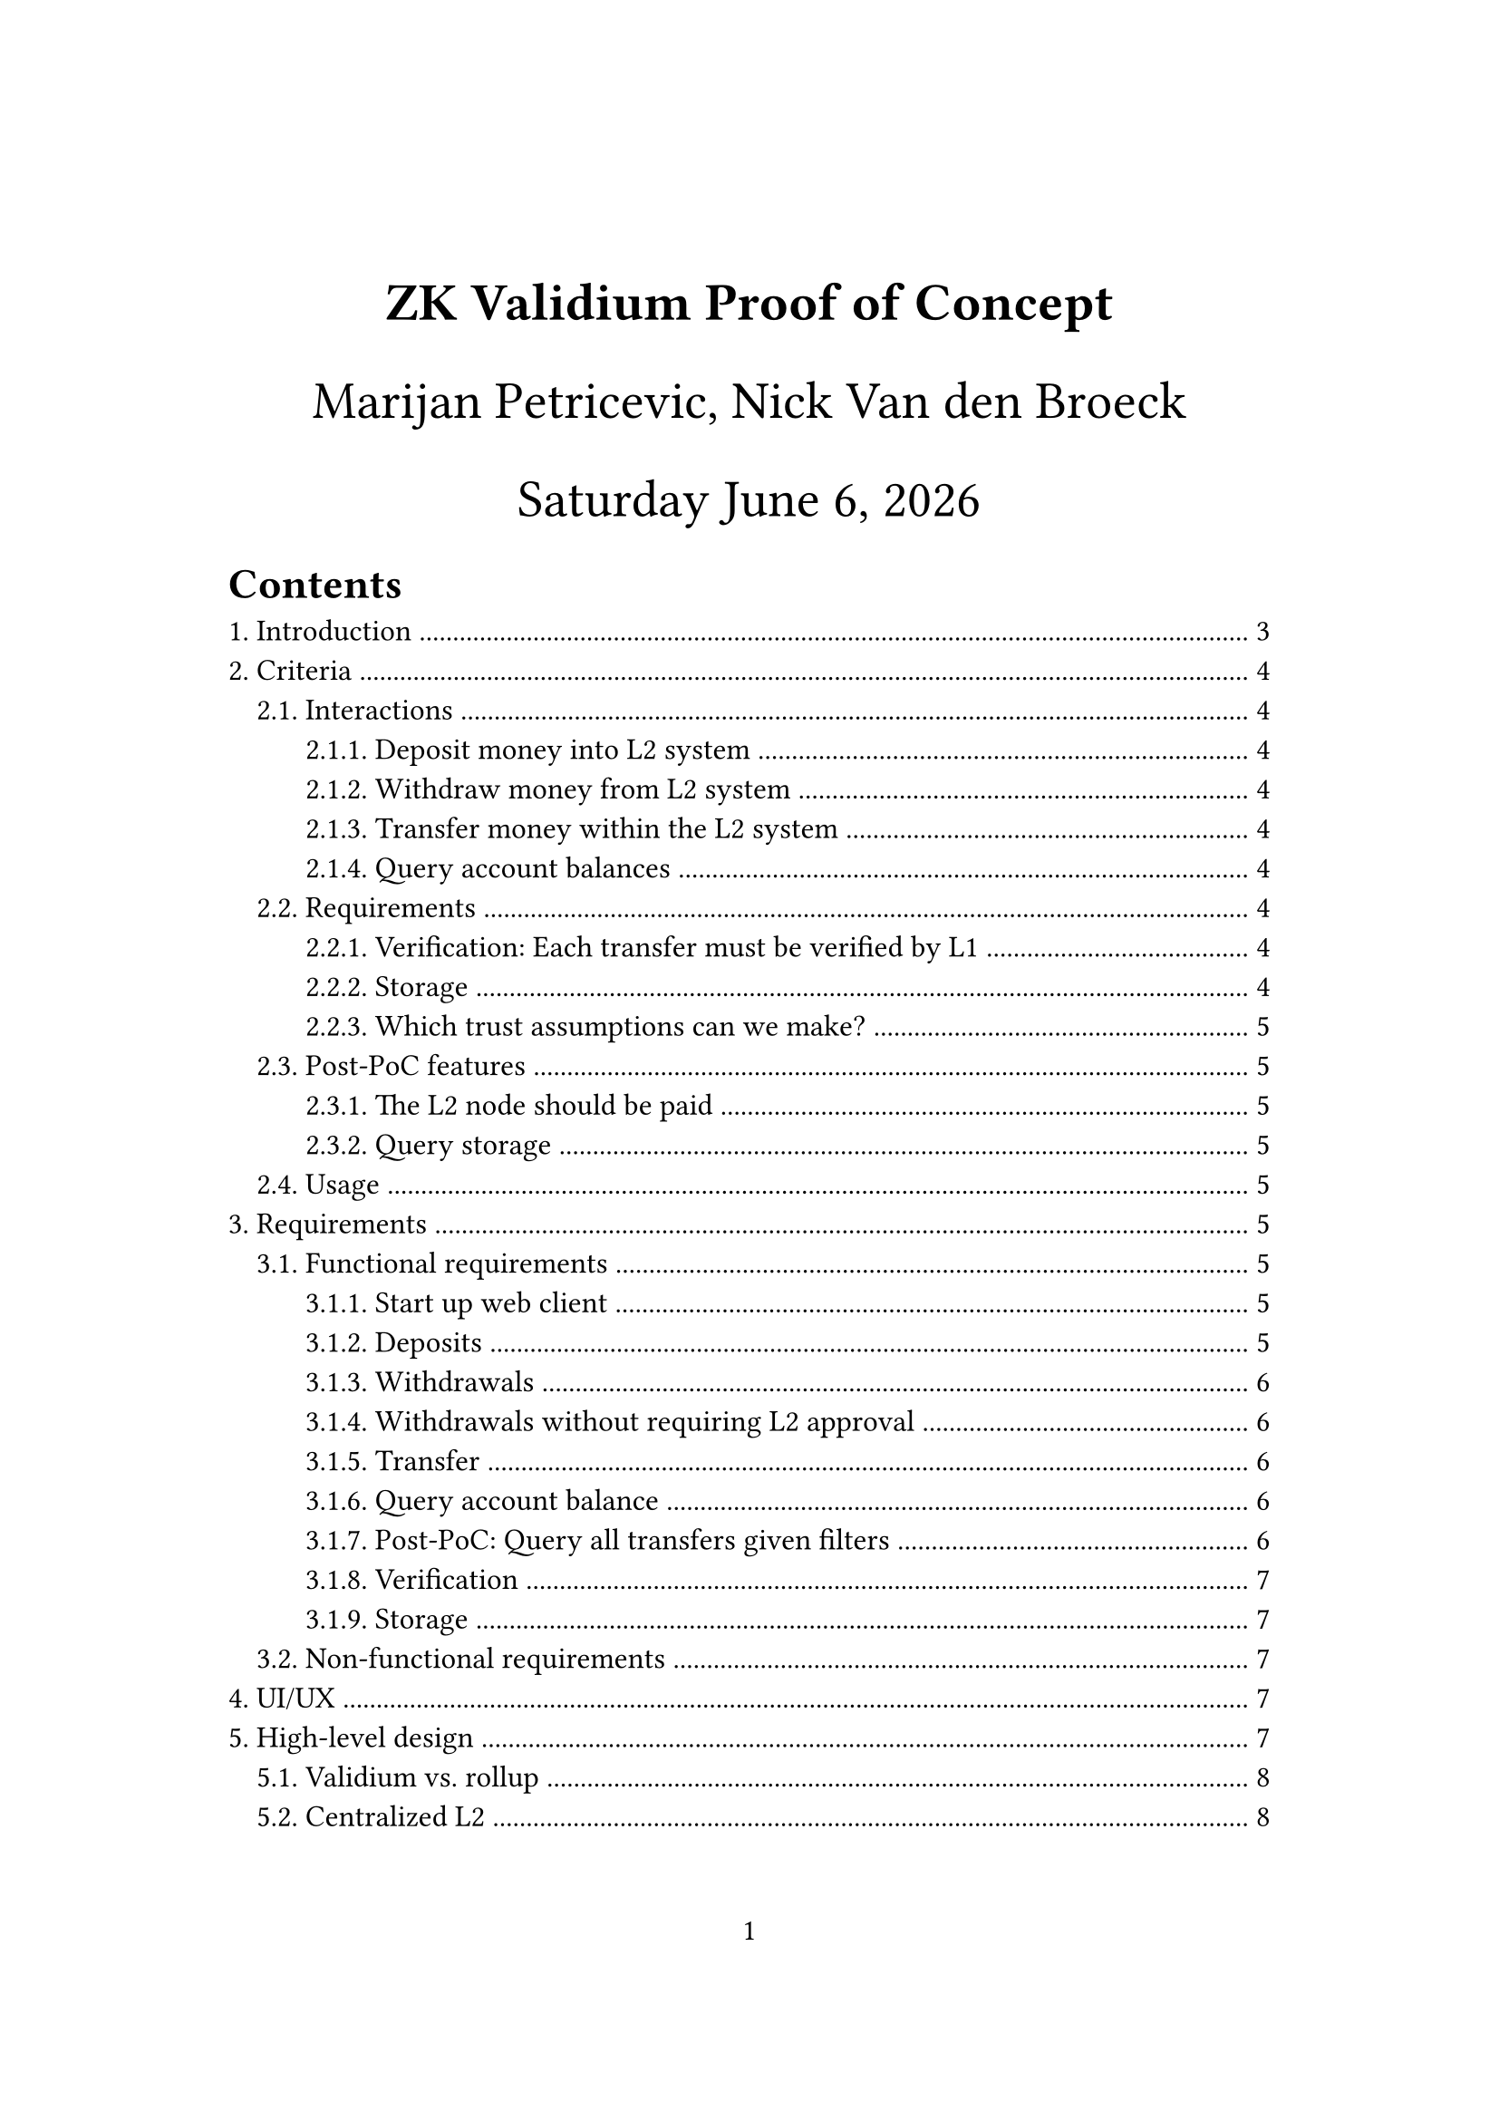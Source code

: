 #let title = [
  ZK Validium Proof of Concept
]
#let time_format = "[weekday] [month repr:long] [day padding:none], [year]"
#set page(
  paper: "a4",
  numbering: "1",
  margin: (x: 3.2cm, y: 4.0cm),
)
#set heading(numbering: "1.")
#set text(
  // font: "Linux Libertine",
  size: 12pt,
)

#align(center, text(21pt)[
  *#title*

  Marijan Petricevic,
  Nick Van den Broeck

  #datetime.today().display(time_format)
])

#outline(
  title: "Contents",
  indent: auto,
)

#pagebreak()

= Introduction

The Casper Asscoiation has adopted the aim to establish ACTUS contracts on top of the Casper blockchain, thereby unlocking the potential to improve transparency and insights into TradFi without giving up scalability and privacy. As an intermediate step towards building a zero knowledge-based L2 for ACTUS contracts, the goal of this project is to explore the ZK L2-space through a smaller scope. The reason behind building a proof of concept is to focus the engineering effort and move forward productively, both in learning about Casper's L1 and how to integrate with it, building an L2, and generating and verifying ZK rollups. Furthermore the size and complexity of this project not only provides an opportunity to get a better understanding of the challenges associated with bringing zero-knowledge proving into production but also allows the team to collaborate and grow together by developing a production-grade solution.

The scope of the proof of concept is to build a zero knowledge validium which exclusively supports payment transfers on its L2. Here, a validium refers to the fact that we will store the L2 account balances off-chain, i.e. on L2 rather than L1, in order to both support scaling transaction input, the maximum number of L2 participants, and further reduce Casper's gas fees. In later steps, the project can grow to include ACTUS contracts. 

Note that this proof of concept also forms the first step both towards very cheap, frictionless systems such as NFT minting and transfers, to aid Casper in becoming _the_ blockchain to push the art industry forward, as well as pushing forward towards the ACTUS end-goal.

The project itself contains very few basic interactions: Any user will be able to deposit to and withdraw from an L1 contract controlled by the ZK validium, and use the L2 to transfer tokens to others who have done the same. In the rest of this document, we will detail the requirements on such a system and how we plan to implement and test it.

In section @criteria we dig through the criteria in describing our proof of concept, describing what should be end-to-end tested in section @requirements. After describing some UI/UX concerns, we dig into the high-level design in section @high-level-design, followed by the low-level design and testing concerns.

In the following sections we will discuss the criteria for such a system, requirements to be end-to-end tested, UI/UX 

mandatory-, optional-, and delimination criteria we require for each of the aforementioned interactions.

= Criteria <criteria>

== Interactions

=== Deposit money into L2 system

A user should be able to deposit CSPR token from the Casper chain to its validium account at any given time through a web user interface (UI), or through a command-line-interface (CLI).

=== Withdraw money from L2 system

A user should be able to withdraw CSPR token from his account to the Casper chain at any given time through a web UI, or through the CLI. This interaction should be made possible without the approval of the validium operator ([see](https://ethereum.org/en/developers/docs/scaling/validium/#deposits-and-withdrawals))

=== Transfer money within the L2 system

A user should be able to transfer CSPR token from his validium account to another users validium account at any given time through a web UI, or through the CLI.

=== Query account balances

A user should be able to query its validium account balance of available CSPR token at any given time through a web UI, or through the CLI.

== Requirements

=== Verification: Each transfer must be verified by L1

At any given time anyone should be able to verify deposits, withdrawals, or transactions. This should be possible through a web UI, the CLI, or through an application-programming-interface (API) i.e. a machine-readable way.

=== Storage

Common queries must be easy to make against the L2 node, such as checking account balances and listing all transactions related to a specific person. In addition, the storage must be persistent and reliable, i.e. there must be redundancies built-in to avoid loss of data.

Due to the nature of validiums, transaction data will be stored off-chain. To ensure that deposit, withdraw, and transfer interactions can be proven and verified at any given time by anyone, data needs to be available read-only publicly at any given time. To reduce the complexity of the project, this data will be stored by a centralized server that can be trusted. Writing and mutating data should only be possible by selected trusted instances/ machines. Moreover access to the transaction data should be available through an API.

=== Which trust assumptions can we make?

== Post-PoC features

=== The L2 node should be paid

=== Query storage

Anyone can query the transaction history based on certain filters, such as a specific party being involved and time constraints.

== Usage

- Use cases: This PoC allows users to benefit from faster and cheaper transactions on the Casper chain
- Target audience: Anyone who wants to make payment transfers on Casper
- Operating conditions: Our services will be ran on dedicated, powerful machines
- Product environment: There are two end-products, a web client (ran in resource-low environments, both in terms of computation and connectivity) and a CLI client (ran in resource-high environments by developers)

Tooling:
- The server host-machine will run on NixOS. It will include a powerful CPU and, depending on the ZK proving system we choose, a powerful GPU to provide ZKP acceleration. In addition, all machines involved (host and clients) require a working internet connection.
- The CLI client should run on any Linux distribution
- The web client should run on any modern web-browser with JavaScript enabled

= Requirements <requirements>

== Functional requirements

=== Start up web client

- [tag:FRB00] Automatically connects to the users CSPR wallet

=== Deposits

- [tag:FRD00] Depositing an amount of `CSPR tokens`, where `CSPR tokens > 0` should be accounted correctly
- [tag:FRD01] Depositing an amount of `CSPR tokens`, where `CSPR tokens <= 0` should not be executed at all
- [tag:FRD02] A user depositing any valid amount to on its `validium account` should only succeed if the user has signed the deposit transaction
- [tag:FRD03] A user depositing any valid amount with a proper signature to another users `validium account` should not be possible

=== Withdrawals

- [tag:FRW00] Withdrawing an amount of `CSPR tokens`, where `users validium account balance >= CSPR tokens > 0` should be accounted correctly
- [tag:FRW01] Withdrawing an amount of `CSPR tokens`, where `CSPR tokens <= 0` should not be executed at all
- [tag:FRW02] Withdrawing an amount of `CSPR tokens`, where `CSPR tokens > users validium account balance` should not be possible
- [tag:FRW03] Withdrawing a valid amount from the users validium account should be possible without the intermediary operator of the validium
- [tag:FRW03] Withdrawing a valid amount from the users validium account should only succeed if the user has signed the withdraw transaction
- [tag:FRW03] Withdrawing a valid amount from another users validium account should not be possible

=== Withdrawals without requiring L2 approval

This endpoint is necessary in order to avoid such a stringent trust assumption on the L2. Without it, we require L2's approval in order to withdraw our funds from the system in case we lose trust.

=== Transfer

- [tag:FRT00] Transfering an amount of `CSPR tokens`, where `users validium account balance >= CSPR tokens > 0` should be accounted correctly
- [tag:FRT01] Transfering an amount of `CSPR tokens`, where `CSPR tokens =< 0` should not be executed at all
- [tag:FRT02] Transfering an amount of `CSPR tokens`, where `CSPR tokens > users validium account` balance should not be possible
- [tag:FRT03] Transfering a valid amount to another user that does not have a registered validium account yet should be possible.
- [tag:FRT03] Transfering a valid amount to another user sbould only succeed if the user owning the funds has signed the transfer transaction

=== Query account balance

- [tag:FRA00] The user should be able to see its validium account balance immediately when it's queried (either through the CLI or web-UI)

=== Post-PoC: Query all transfers given filters

- [tag:FRA01] The user should be able to see all the past transactions involving its validium account (TODO discuss whether we actually need this for this MVP)

Filters could be that one party is involved (i.e. "give me all data related to this institution") or time-bounded.

=== Verification

- [tag:FRV00] Anyone should be able to verify proofs of the validiums state changes caused by deposit/ withdraw/ transfer interactions at any given time

=== Storage

- [tag:FRD00] Transaction data should be served read-only to anyone
- [tag:FRD01] Transaction data should be available at any given time
- [tag:FRD02] Transaction data should be written by known, verified entities only
- [tag:FRD03] Transaction data should be written immediately after the successful verification of correct deposit/ withdraw/ transfer interactions
- [tag:FRD04] Transaction data should not be written if the verification of the proof of the interactions fails

== Non-functional requirements

These are qualitative requirements, such as "it should be fast". Can be fulfilled with e.g. benchmarks.

- [tag:NRB01] The application should not leak any private or sensitive informations like private keys
- [tag:NRB01] The backend API needs to be designed in a way such that it's easy to swap out a web-UI implementation

= UI/UX

Mockups written out + diagrams.

= High-level design <high-level-design>

- List the different components and their rough responsibilities briefly & add diagrams
- List design decisions and why they are made
- Describe the requirements on each component
- Describe the hardware and tooling we will use: Rust, WASM (for Casper smart contracts)..

In terms of the 6 component rollup:
- Consensus layer = Casper's L1, which must be able to accept deposits and
  withdrawals and accept L2 state updates
- L2 nodes: A centralized, single L2 node, for simplicity's sake. This will
  connect all the other components.
- Data availability: The L2 server allows an interface to query public inputs
  and their associated proofs
- Contracts: Simple payments
- ZK prover: Risc0 generates proofs from the L1 simple payment transactions sent
  to the L2 node
- Rollup: ???

Components in design terms:
- L1 contract
  * Deposit & withdraw money
  * Accept state updates from L2, checking their (rolled up) proof
- L2 server
  * Read L1 contract state
  * Accept payment requests
  * Generate ZKPs
  * Roll up ZKPs
  * Store ZKPs and open an interface to query public data
  * Post state updates to L1
- Website
  * Connect to your CSPR wallet
  * Deposit, withdraw & query account balance
  * Make L2 payments
  * Query L2 storage: Public info & proofs
- CLI
  * Do everything the website can do
  * Verify proofs & rollups

== Validium vs. rollup

We're attempting to create an L2 solution which can scale to 10k Tx/s. However, these transactions need to be indpendent, since dependent transactions require the latter transaction to be aware of the state resulting from the first transaction, which you'll not be able to query quickly enough (given restrictions such as the time it takes to sign a transaction and send messages around given the speed of light). Therefore, in order to reach 10k Tx/s you need at least 20k people using the L2. Therefore, 20k people's L2 account balances need to be stored within the validium L1 smart contract. This means the data associated with this contract will supercede Casper L1's data limits, leading to the requirement for our L2 solution to be a Validium.

== Centralized L2

Decentralized L2s require many complex problems to be resolved:
- Everyone involved in the L2 must get paid
- L2 storage must have a consensus algorithm to take away the need for a trust assumption on its storers
- ...

Therefore, a centralized L2 including only a single node, ran by the Casper Association, is a very attractive solution. This poses the question, what are the dangers in centralized L2s?
- Denial of service: The L2 node could block any user from using the system
- Denial of withdrawal: We could block someone from getting their funds back. We should build a feasible solution for this. Look into Data Availability Committees. Should we think through (roughly) a post-PoC solution already?
- What if the L2 node loses the data? Then we can no longer confirm who owns what, and the L2 system dies a painful death.

TODO: What can we do about these issues? To the extent that they remain, how can we reduce their impact?

== Privacy provided by L2

We don't really provide any increased privacy compared to L1. The reason for this is that we don't want to be TornadoCash 2.0.

= Low-level design <low-level-design>

Go through all components and describe in detail how they work. What does the
ZKP prove? What does the smart contract design look like?

Add sequence diagrams for interactions between all the components.

== Data

Transaction:
- [tag:DT01] Sender address
- [tag:DT02] Receiver address
- [tag:DT03] Amount
- [tag:DT04] Token-ID i.e. currency
- [tag:DT05] Associated layer 1 blockhash

= Testing <testing>

== E2E testing

== Integration testing

== Attack testing

== Property testing

== Whatever else Syd can come up with



